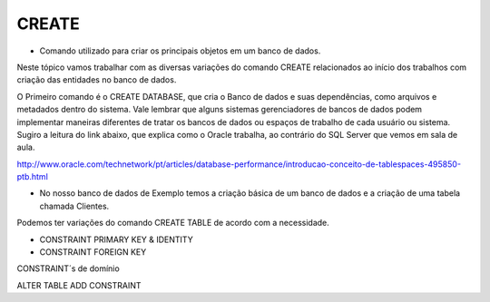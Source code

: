 CREATE
======

- Comando utilizado para criar os principais objetos em um banco de dados.

Neste tópico vamos trabalhar com as diversas variações do comando CREATE relacionados ao início dos trabalhos com 
criação das entidades no banco de dados.

O Primeiro comando é o CREATE DATABASE, que cria o Banco de dados e suas dependências, como arquivos e metadados dentro do sistema. 
Vale lembrar que alguns sistemas gerenciadores de bancos de dados podem implementar maneiras diferentes de tratar os bancos de dados ou espaços de trabalho de cada usuário ou sistema.
Sugiro a leitura do link abaixo, que explica como o Oracle trabalha, ao contrário do SQL Server que vemos em sala de aula.

http://www.oracle.com/technetwork/pt/articles/database-performance/introducao-conceito-de-tablespaces-495850-ptb.html

- No nosso banco de dados de Exemplo temos a criação básica de um banco de dados e a criação de uma tabela chamada Clientes.

  .. code-block:: sql
    :linenos:

    CREATE DATABASE MinhaCaixa;

    CREATE TABLE Clientes (
      ClienteCodigo int,
      ClienteNome varchar(20)
    );
       
Podemos ter variações do comando CREATE TABLE de acordo com a necessidade.
    
- CONSTRAINT PRIMARY KEY & IDENTITY

  .. code-block:: sql
    :linenos:

    CREATE TABLE Clientes (
      ClienteCodigo int IDENTITY (1,1) CONSTRAINT PK_Cliente PRIMARY KEY,
      ...
    );

- CONSTRAINT FOREIGN KEY

CONSTRAINT´s de domínio
    
ALTER TABLE ADD CONSTRAINT


